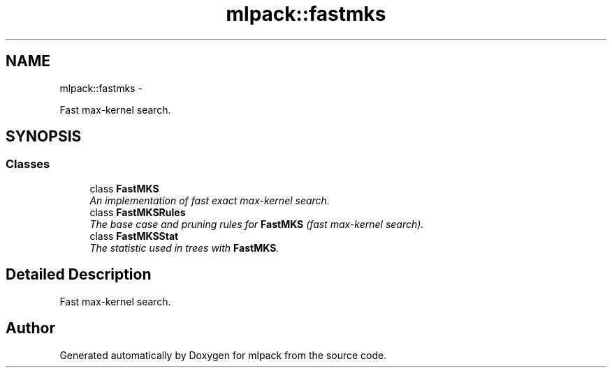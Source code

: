 .TH "mlpack::fastmks" 3 "Sat Mar 14 2015" "Version 1.0.12" "mlpack" \" -*- nroff -*-
.ad l
.nh
.SH NAME
mlpack::fastmks \- 
.PP
Fast max-kernel search\&.  

.SH SYNOPSIS
.br
.PP
.SS "Classes"

.in +1c
.ti -1c
.RI "class \fBFastMKS\fP"
.br
.RI "\fIAn implementation of fast exact max-kernel search\&. \fP"
.ti -1c
.RI "class \fBFastMKSRules\fP"
.br
.RI "\fIThe base case and pruning rules for \fBFastMKS\fP (fast max-kernel search)\&. \fP"
.ti -1c
.RI "class \fBFastMKSStat\fP"
.br
.RI "\fIThe statistic used in trees with \fBFastMKS\fP\&. \fP"
.in -1c
.SH "Detailed Description"
.PP 
Fast max-kernel search\&. 


.SH "Author"
.PP 
Generated automatically by Doxygen for mlpack from the source code\&.

